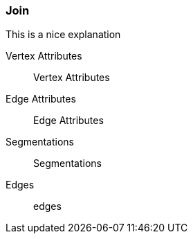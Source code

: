 ### Join

This is a nice explanation
====
[[va]] Vertex Attributes::
Vertex Attributes
[[ea]] Edge Attributes::
Edge Attributes
[[sg]] Segmentations::
Segmentations
[[edges]] Edges::
edges
====
